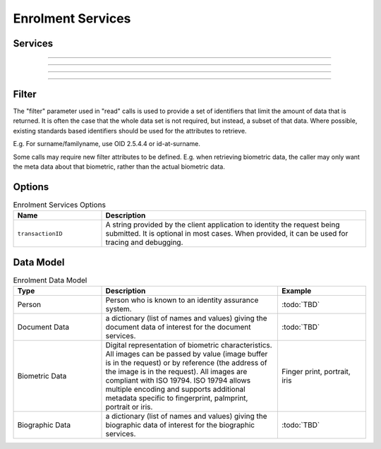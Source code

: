 
Enrolment Services
------------------



Services
""""""""

.. py:function:: createPerson(personID, personData, options)
    :noindex:

    Insert a new person.

    **Authorization**: :todo:`To be defined`

    :param str personID: The ID of the person. If the person already exists for the ID an error is returned.
    :param dict personData: The person attributes.
    :param dict options: The processing options. Supported options are transactionID.
    :return: a status indicating success or error.

.. py:function:: readPerson(personID, filter, options)
    :noindex:

    Retrieve the attributes of a person.

    **Authorization**: :todo:`To be defined`

    :param str personID: The ID of the person.
    :param set filter: A set of required attributes to retrieve.
    :param dict options: The processing options. Supported options are transactionID.
    :return: a status indicating success or error and in case of success the person data.

.. py:function:: updatePerson(personID, personData, options)
    :noindex:

    Update a person.

    **Authorization**: :todo:`To be defined`

    :param str personID: The ID of the person.
    :param dict personData: The person data.
    :param dict options: The processing options. Supported options are transactionID.
    :return: a status indicating success or error.

.. py:function:: deletePerson(personID, options)
    :noindex:

    Delete a person.

    **Authorization**: :todo:`To be defined`

    :param str personID: The ID of the person.
    :param dict options: The processing options. Supported options are transactionID.
    :return: a status indicating success or error.

----------

.. py:function:: createDocument(personID, documentID, documentData, options)
    :noindex:

    Add a new document for a person.

    **Authorization**: :todo:`To be defined`

    :param str personID: The ID of the person.
    :param str documentID: The ID of the document.
    :param documentData: The content and attributes of the document.
    :param dict options: The processing options. Supported options are transactionID.
    :return: a status indicating success or error.  In the case of success, a document identifier.

.. py:function:: readDocument(documentID, filter, options)
    :noindex:

    Retrieve document data.

    **Authorization**: :todo:`To be defined`

    :param str documentID: The ID of the document.
    :param set filter: A set of required attributes to retrieve.
    :param dict options: The processing options. Supported options are transactionID.
    :return: a status indicating success or error, and in case of success the document data.

.. py:function:: updateDocument(documentID, documentData, options)
    :noindex:

    Update a document for a person.

    **Authorization**: :todo:`To be defined`

    :param str documentID: The ID of the document.
    :param documentData: The content and attributes of the document.
    :param dict options: The processing options. Supported options are transactionID.
    :return: a status indicating success or error.

.. py:function:: deleteDocument(documentID, options)
    :noindex:

    Delete a document for a person.

    **Authorization**: :todo:`To be defined`

    :param str documentID: The ID of the document.
    :param dict options: The processing options. Supported options are transactionID.
    :return: a status indicating success or error.

.. py:function:: updateDocumentValidationStatus(documentID, status, options)
    :noindex:

    Updates the status of a document validation.

    **Authorization**: :todo:`To be defined`

    :param str documentValidationID: The ID of the document.
    :param status: The status of the document validation, e.g. 'ready' to validate.
    :param dict options: The processing options. Supported options are transactionID.
    :return: a status indicating success or error.

.. py:function:: readDocumentValidationStatus(documentID, options)
    :noindex:

    Retrieve the status of a document validation.

    **Authorization**: :todo:`To be defined`

    :param str documentValidationID: The ID of the document.
    :param dict options: The processing options. Supported options are transactionID.
    :return: a status indicating success or error, and in case of success the document validation status and its metadata.

----------

.. py:function:: createBiometric(personID, biometricID, biometricData, options)
    :noindex:

    Add a new biometric for a person.

    **Authorization**: :todo:`To be defined`

    :param str personID: The ID of the person.
    :param str biometricID: The ID of the biometric.
    :param biometricData: The content and attributes of the biometric.
    :param dict options: The processing options. Supported options are transactionID.
    :return: a status indicating success or error.  In the case of success, a biometric identifier.

.. py:function:: readBiometric(biometricID, filter, options)
    :noindex:

    Retrieve biometric data.

    **Authorization**: :todo:`To be defined`

    :param str biometricValidationID: The ID of the biometric.
    :param set filter: A set of required attributes to retrieve.
    :param dict options: The processing options. Supported options are transactionID.
    :return: a status indicating success or error, and in case of success the biometric data.

.. py:function:: updateBiometric(biometricID, biometricData, options)
    :noindex:

    Update a biometric for a person.

    **Authorization**: :todo:`To be defined`

    :param str personID: The ID of the person.
    :param str biometricID: The ID of the biometric.
    :param biometricData: The content and attributes of the biometric.
    :param dict options: The processing options. Supported options are transactionID.
    :return: a status indicating success or error.

.. py:function:: deleteBiometric(biometricID, options)
    :noindex:

    Delete a biometric for a person.

    **Authorization**: :todo:`To be defined`

    :param str biometricID: The ID of the biometric.
    :param dict options: The processing options. Supported options are transactionID.
    :return: a status indicating success or error.

.. py:function:: updateBiometricValidationStatus(biometricID, status, options)
    :noindex:

    Updates the status of a biometric validation.

    **Authorization**: :todo:`To be defined`

    :param str biometricValidationID: The ID of the biometric.
    :param status: The status of the biometric validation, e.g. 'ready' to validate.
    :param dict options: The processing options. Supported options are transactionID.
    :return: a status indicating success or error, and in case of success the biometric validation status.

.. py:function:: readBiometricValidationStatus(biometricID, options)
    :noindex:

    Retrieve the status of a biometric validation.

    **Authorization**: :todo:`To be defined`

    :param str biometricValidationID: The ID of the biometric.
    :param dict options: The processing options. Supported options are transactionID.
    :return: a status indicating success or error, and in case of success the biometric validation status and metadata.

----------

.. py:function:: createBiographic(personID, biographicID, biographicData, options)
    :noindex:

    Add a new biographic for a person.

    **Authorization**: :todo:`To be defined`

    :param str personID: The ID of the person.
    :param str biographicID: The ID of the biographic.
    :param biographicData: The content and attributes of the biographic.
    :param dict options: The processing options. Supported options are transactionID.
    :return: a status indicating success or error.  In the case of success, a biographic identifier.

.. py:function:: readBiographic(biographicID, filter, options)
    :noindex:

    Retrieve biographic data.

    **Authorization**: :todo:`To be defined`

    :param str biographicValidationID: The ID of the biographic.
    :param set filter: A set of required attributes to retrieve.
    :param dict options: The processing options. Supported options are transactionID.
    :return: a status indicating success or error, and in case of success the biographic data.

.. py:function:: updateBiographic(biographicID, biographicData, options)
    :noindex:

    Update a biographic for a person.

    **Authorization**: :todo:`To be defined`

    :param str personID: The ID of the person.
    :param str biographicID: The ID of the biographic.
    :param biographicData: The content and attributes of the biographic.
    :param dict options: The processing options. Supported options are transactionID.
    :return: a status indicating success or error.

.. py:function:: deleteBiographic(biographicID, options)
    :noindex:

    Delete a biographic for a person.

    **Authorization**: :todo:`To be defined`

    :param str biographicID: The ID of the biographic.
    :param dict options: The processing options. Supported options are transactionID.
    :return: a status indicating success or error.

.. py:function:: updateBiographicValidationStatus(biographicID, status, options)
    :noindex:

    Updates the status of a biographic validation.

    **Authorization**: :todo:`To be defined`

    :param str biographicValidationID: The ID of the biographic.
    :param status: The status of the biographic validation, e.g. 'ready' to validate.
    :param dict options: The processing options. Supported options are transactionID.
    :return: a status indicating success or error, and in case of success the biographic validation status.

.. py:function:: readBiographicValidationStatus(biographicID, options)
    :noindex:

    Retrieve the status of a biographic validation.

    **Authorization**: :todo:`To be defined`

    :param str biomgraphicValidationID: The ID of the biographic.
    :param dict options: The processing options. Supported options are transactionID.
    :return: a status indicating success or error, and in case of success the biographic validation status and metadata.

----------

Filter
""""""

The "filter" parameter used in "read" calls is used to provide a set of
identifiers that limit the amount of data that is returned.
It is often the case that the whole data set is not required, but instead,
a subset of that data.
Where possible, existing standards based identifiers should be used for the
attributes to retrieve.

E.g. For surname/familyname, use OID 2.5.4.4 or id-at-surname.

Some calls may require new filter attributes to be defined.  E.g. when
retrieving biometric data, the caller may only want the meta data about
that biometric, rather than the actual biometric data.

Options
"""""""

.. list-table:: Enrolment Services Options
    :header-rows: 1
    :widths: 25 75

    * - Name
      - Description

    * - ``transactionID``
      - A string provided by the client application to identity the request being submitted.
        It is optional in most cases. When provided, it can be used for tracing and debugging.

Data Model
""""""""""

.. list-table:: Enrolment Data Model
    :header-rows: 1
    :widths: 25 50 25

    * - Type
      - Description
      - Example

    * - Person
      - Person who is known to an identity assurance system.
      - :todo:`TBD`

    * - Document Data
      - a dictionary (list of names and values) giving the document data of interest for the document services.
      - :todo:`TBD`

    * - Biometric Data
      - Digital representation of biometric characteristics.
        All images can be passed by value (image buffer is in the request) or by reference (the address of the
        image is in the request).
        All images are compliant with ISO 19794. ISO 19794 allows multiple encoding and supports additional
        metadata specific to fingerprint, palmprint, portrait or iris.
      - Finger print, portrait, iris

    * - Biographic Data
      - a dictionary (list of names and values) giving the biographic data of interest for the biographic services.
      - :todo:`TBD`
